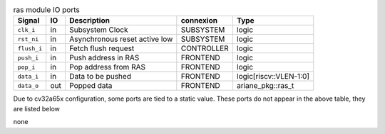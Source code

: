 ..
   Copyright 2024 Thales DIS France SAS
   Licensed under the Solderpad Hardware License, Version 2.1 (the "License");
   you may not use this file except in compliance with the License.
   SPDX-License-Identifier: Apache-2.0 WITH SHL-2.1
   You may obtain a copy of the License at https://solderpad.org/licenses/

   Original Author: Jean-Roch COULON - Thales

.. _CVA6_ras_ports:

.. list-table:: ras module IO ports
   :header-rows: 1

   * - Signal
     - IO
     - Description
     - connexion
     - Type

   * - ``clk_i``
     - in
     - Subsystem Clock
     - SUBSYSTEM
     - logic

   * - ``rst_ni``
     - in
     - Asynchronous reset active low
     - SUBSYSTEM
     - logic

   * - ``flush_i``
     - in
     - Fetch flush request
     - CONTROLLER
     - logic

   * - ``push_i``
     - in
     - Push address in RAS
     - FRONTEND
     - logic

   * - ``pop_i``
     - in
     - Pop address from RAS
     - FRONTEND
     - logic

   * - ``data_i``
     - in
     - Data to be pushed
     - FRONTEND
     - logic[riscv::VLEN-1:0]

   * - ``data_o``
     - out
     - Popped data
     - FRONTEND
     - ariane_pkg::ras_t

Due to cv32a65x configuration, some ports are tied to a static value. These ports do not appear in the above table, they are listed below

none
